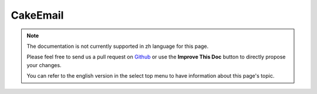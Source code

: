 CakeEmail
#########

.. php:class:: CakeEmail(mixed $config = null)

.. note::
    The documentation is not currently supported in zh language for this page.

    Please feel free to send us a pull request on
    `Github <https://github.com/cakephp/docs>`_ or use the **Improve This Doc**
    button to directly propose your changes.

    You can refer to the english version in the select top menu to have
    information about this page's topic.

.. meta::
    :title lang=zh: CakeEmail
    :keywords lang=zh: sending mail,email sender,envelope sender,php class,database configuration,sending emails,meth,shells,smtp,transports,attributes,array,config,flexibility,php email,new email,sending email,models
